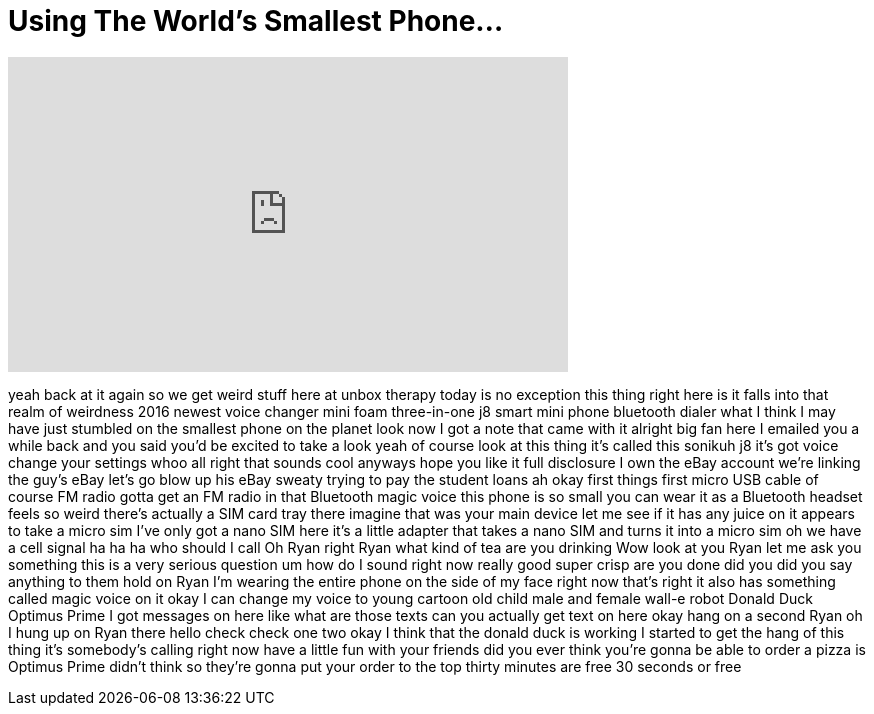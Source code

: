 = Using The World's Smallest Phone...
:published_at: 2016-08-20
:hp-alt-title: Using The World's Smallest Phone...
:hp-image: https://i.ytimg.com/vi/EvD9U772diE/maxresdefault.jpg


++++
<iframe width="560" height="315" src="https://www.youtube.com/embed/EvD9U772diE?rel=0" frameborder="0" allow="autoplay; encrypted-media" allowfullscreen></iframe>
++++

yeah back at it again so we get weird
stuff here at unbox therapy today is no
exception this thing right here is it
falls into that realm of weirdness 2016
newest voice changer mini foam
three-in-one j8 smart mini phone
bluetooth dialer what I think I may have
just stumbled on the smallest phone on
the planet look now I got a note that
came with it alright big fan here I
emailed you a while back and you said
you'd be excited to take a look yeah of
course look at this thing it's called
this sonikuh j8 it's got voice change
your settings whoo all right that sounds
cool anyways hope you like it
full disclosure I own the eBay account
we're linking the guy's eBay let's go
blow up his eBay sweaty trying to pay
the student loans ah okay first things
first micro USB cable of course FM radio
gotta get an FM radio in that Bluetooth
magic voice this phone is so small you
can wear it as a Bluetooth headset feels
so weird there's actually a SIM card
tray there imagine that was your main
device let me see if it has any juice on
it appears to take a micro sim I've only
got a nano SIM here it's a little
adapter that takes a nano SIM and turns
it into a micro sim
oh we have a cell signal ha ha ha who
should I call
Oh Ryan right Ryan what kind of tea are
you drinking Wow look at you
Ryan let me ask you something this is a
very serious question um how do I sound
right now really good super crisp are
you done did you did you say anything to
them
hold on Ryan I'm wearing the entire
phone on the side of my face right now
that's right it also has something
called magic voice on it okay
I can change my voice to young cartoon
old child male and female wall-e robot
Donald Duck Optimus Prime I got messages
on here like what are those texts can
you actually get text on here okay hang
on a second Ryan
oh I hung up on Ryan there hello check
check one two okay I think that the
donald duck is working
I started to get the hang of this thing
it's somebody's calling right now have a
little fun with your friends did you
ever think you're gonna be able to order
a pizza is Optimus Prime
didn't think so they're gonna put your
order to the top thirty minutes are free
30 seconds or free
